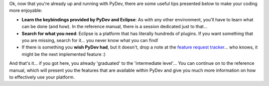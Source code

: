 Ok, now that you're already up and running with PyDev, there are some
useful tips presented below to make your coding more enjoyable:

-  **Learn the keybindings provided by PyDev and Eclipse**: As with any
   other environment, you'll have to learn what can be done (and how).
   In the reference manual, there is a session dedicated just to that...

-  **Search for what you need**: Eclipse is a platform that has
   literally hundreds of plugins. If you want something that you are
   missing, search for it... you never know what you can find!

-  If there is something you **wish PyDev had**, but it doesn't, drop a
   note at the `feature request
   tracker <https://sw-brainwy.rhcloud.com>`_...
   who knows, it might be the next implemented feature :)

And that's it... if you got here, you already 'graduated' to the
'intermediate level'... You can continue on to the reference manual,
which will present you the features that are available within PyDev and
give you much more information on how to effectively use your platform.